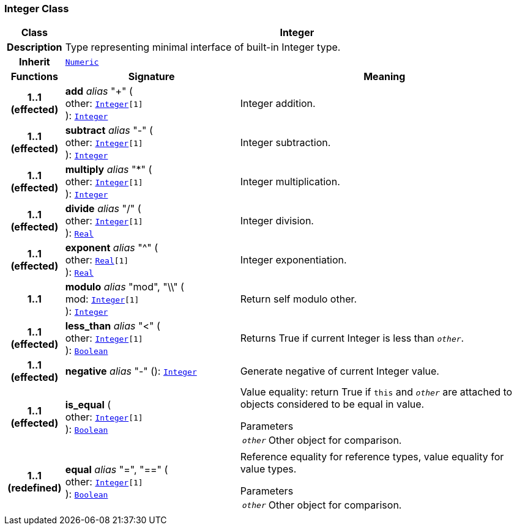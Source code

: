=== Integer Class

[cols="^1,3,5"]
|===
h|*Class*
2+^h|*Integer*

h|*Description*
2+a|Type representing minimal interface of built-in Integer type.

h|*Inherit*
2+|`<<_numeric_class,Numeric>>`

h|*Functions*
^h|*Signature*
^h|*Meaning*

h|*1..1 +
(effected)*
|*add* __alias__ "+" ( +
other: `<<_integer_class,Integer>>[1]` +
): `<<_integer_class,Integer>>`
a|Integer addition.

h|*1..1 +
(effected)*
|*subtract* __alias__ "-" ( +
other: `<<_integer_class,Integer>>[1]` +
): `<<_integer_class,Integer>>`
a|Integer subtraction.

h|*1..1 +
(effected)*
|*multiply* __alias__ "&#42;" ( +
other: `<<_integer_class,Integer>>[1]` +
): `<<_integer_class,Integer>>`
a|Integer multiplication.

h|*1..1 +
(effected)*
|*divide* __alias__ "/" ( +
other: `<<_integer_class,Integer>>[1]` +
): `<<_real_class,Real>>`
a|Integer division.

h|*1..1 +
(effected)*
|*exponent* __alias__ "^" ( +
other: `<<_real_class,Real>>[1]` +
): `<<_real_class,Real>>`
a|Integer exponentiation.

h|*1..1*
|*modulo* __alias__ "mod", "\\" ( +
mod: `<<_integer_class,Integer>>[1]` +
): `<<_integer_class,Integer>>`
a|Return self modulo other.

h|*1..1 +
(effected)*
|*less_than* __alias__ "<" ( +
other: `<<_integer_class,Integer>>[1]` +
): `<<_boolean_class,Boolean>>`
a|Returns True if current Integer is less than `_other_`.

h|*1..1 +
(effected)*
|*negative* __alias__ "-" (): `<<_integer_class,Integer>>`
a|Generate negative of current Integer value.

h|*1..1 +
(effected)*
|*is_equal* ( +
other: `<<_integer_class,Integer>>[1]` +
): `<<_boolean_class,Boolean>>`
a|Value equality: return True if `this` and `_other_` are attached to objects considered to be equal in value.

.Parameters +
[horizontal]
`_other_`:: Other object for comparison.

h|*1..1 +
(redefined)*
|*equal* __alias__ "=", "==" ( +
other: `<<_integer_class,Integer>>[1]` +
): `<<_boolean_class,Boolean>>`
a|Reference equality for reference types, value equality for value types.

.Parameters +
[horizontal]
`_other_`:: Other object for comparison.
|===
